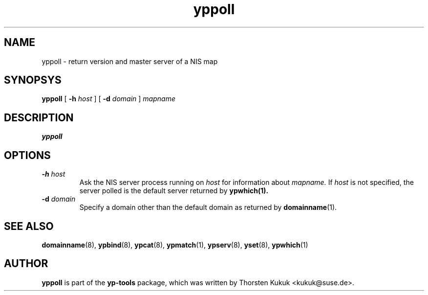 .\" -*- nroff -*-
.\" Copyright (C) 1998, 1999, 2001 Thorsten Kukuk
.\" This file is part of the yp-tools.
.\" Author: Thorsten Kukuk <kukuk@suse.de>
.\"
.\" This program is free software; you can redistribute it and/or modify
.\" it under the terms of the GNU General Public License version 2 as
.\" published by the Free Software Foundation.
.\"
.\" This program is distributed in the hope that it will be useful,
.\" but WITHOUT ANY WARRANTY; without even the implied warranty of
.\" MERCHANTABILITY or FITNESS FOR A PARTICULAR PURPOSE.  See the
.\" GNU General Public License for more details.
.\"
.\" You should have received a copy of the GNU General Public License
.\" along with this program; if not, write to the Free Software Foundation,
.\" Inc., 59 Temple Place - Suite 330, Boston, MA 02111-1307, USA.
.\"
.TH yppoll 8 "May 1998" "YP Tools 2.8"
.SH NAME
yppoll - return version and master server of a NIS map
.SH SYNOPSYS
.B yppoll
[
.BI \-h " host"
]
[
.BI \-d " domain"
]
.I mapname
.LP
.SH DESCRIPTION
.B yppoll

.SH OPTIONS
.TP
.BI \-h " host"
Ask the NIS server process running on
.I host
for information about
.IR mapname.
If
.I host
is not specified, the server polled is the default server returned by
.BR ypwhich(1).
.TP
.BI \-d " domain"
Specify a domain other than the default domain as returned by
.BR domainname (1).
.SH "SEE ALSO"
.BR domainname (8),
.BR ypbind (8),
.BR ypcat (8),
.BR ypmatch (1),
.BR ypserv (8),
.BR yset (8),
.BR ypwhich (1)
.LP
.SH AUTHOR
.B yppoll
is part of the
.B yp-tools
package, which was written by Thorsten Kukuk <kukuk@suse.de>.
